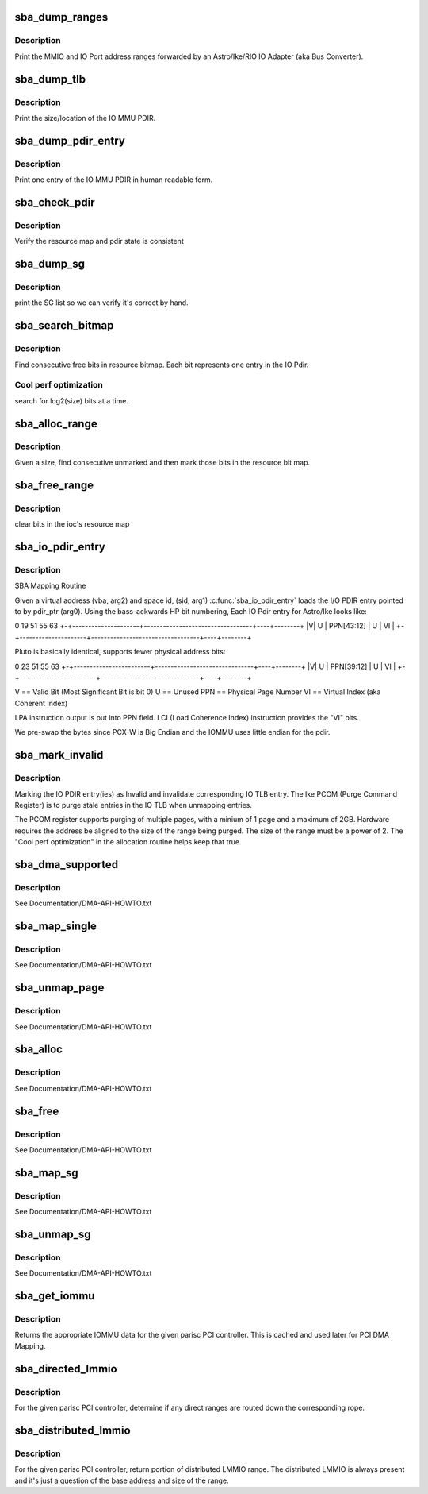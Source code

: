 .. -*- coding: utf-8; mode: rst -*-
.. src-file: drivers/parisc/sba_iommu.c

.. _`sba_dump_ranges`:

sba_dump_ranges
===============

.. c:function:: void sba_dump_ranges(void __iomem *hpa)

    debugging only - print ranges assigned to this IOA

    :param void __iomem \*hpa:
        base address of the sba

.. _`sba_dump_ranges.description`:

Description
-----------

Print the MMIO and IO Port address ranges forwarded by an Astro/Ike/RIO
IO Adapter (aka Bus Converter).

.. _`sba_dump_tlb`:

sba_dump_tlb
============

.. c:function:: void sba_dump_tlb(void __iomem *hpa)

    debugging only - print IOMMU operating parameters

    :param void __iomem \*hpa:
        base address of the IOMMU

.. _`sba_dump_tlb.description`:

Description
-----------

Print the size/location of the IO MMU PDIR.

.. _`sba_dump_pdir_entry`:

sba_dump_pdir_entry
===================

.. c:function:: void sba_dump_pdir_entry(struct ioc *ioc, char *msg, uint pide)

    debugging only - print one IOMMU PDIR entry

    :param struct ioc \*ioc:
        IO MMU structure which owns the pdir we are interested in.

    :param char \*msg:
        text to print ont the output line.

    :param uint pide:
        pdir index.

.. _`sba_dump_pdir_entry.description`:

Description
-----------

Print one entry of the IO MMU PDIR in human readable form.

.. _`sba_check_pdir`:

sba_check_pdir
==============

.. c:function:: int sba_check_pdir(struct ioc *ioc, char *msg)

    debugging only - consistency checker

    :param struct ioc \*ioc:
        IO MMU structure which owns the pdir we are interested in.

    :param char \*msg:
        text to print ont the output line.

.. _`sba_check_pdir.description`:

Description
-----------

Verify the resource map and pdir state is consistent

.. _`sba_dump_sg`:

sba_dump_sg
===========

.. c:function:: void sba_dump_sg(struct ioc *ioc, struct scatterlist *startsg, int nents)

    debugging only - print Scatter-Gather list

    :param struct ioc \*ioc:
        IO MMU structure which owns the pdir we are interested in.

    :param struct scatterlist \*startsg:
        head of the SG list

    :param int nents:
        number of entries in SG list

.. _`sba_dump_sg.description`:

Description
-----------

print the SG list so we can verify it's correct by hand.

.. _`sba_search_bitmap`:

sba_search_bitmap
=================

.. c:function:: SBA_INLINE unsigned long sba_search_bitmap(struct ioc *ioc, struct device *dev, unsigned long bits_wanted)

    find free space in IO PDIR resource bitmap

    :param struct ioc \*ioc:
        IO MMU structure which owns the pdir we are interested in.

    :param struct device \*dev:
        *undescribed*

    :param unsigned long bits_wanted:
        number of entries we need.

.. _`sba_search_bitmap.description`:

Description
-----------

Find consecutive free bits in resource bitmap.
Each bit represents one entry in the IO Pdir.

.. _`sba_search_bitmap.cool-perf-optimization`:

Cool perf optimization
----------------------

search for log2(size) bits at a time.

.. _`sba_alloc_range`:

sba_alloc_range
===============

.. c:function:: int sba_alloc_range(struct ioc *ioc, struct device *dev, size_t size)

    find free bits and mark them in IO PDIR resource bitmap

    :param struct ioc \*ioc:
        IO MMU structure which owns the pdir we are interested in.

    :param struct device \*dev:
        *undescribed*

    :param size_t size:
        number of bytes to create a mapping for

.. _`sba_alloc_range.description`:

Description
-----------

Given a size, find consecutive unmarked and then mark those bits in the
resource bit map.

.. _`sba_free_range`:

sba_free_range
==============

.. c:function:: SBA_INLINE void sba_free_range(struct ioc *ioc, dma_addr_t iova, size_t size)

    unmark bits in IO PDIR resource bitmap

    :param struct ioc \*ioc:
        IO MMU structure which owns the pdir we are interested in.

    :param dma_addr_t iova:
        IO virtual address which was previously allocated.

    :param size_t size:
        number of bytes to create a mapping for

.. _`sba_free_range.description`:

Description
-----------

clear bits in the ioc's resource map

.. _`sba_io_pdir_entry`:

sba_io_pdir_entry
=================

.. c:function:: void SBA_INLINE sba_io_pdir_entry(u64 *pdir_ptr, space_t sid, unsigned long vba, unsigned long hint)

    fill in one IO PDIR entry

    :param u64 \*pdir_ptr:
        pointer to IO PDIR entry

    :param space_t sid:
        process Space ID - currently only support KERNEL_SPACE

    :param unsigned long vba:
        Virtual CPU address of buffer to map

    :param unsigned long hint:
        DMA hint set to use for this mapping

.. _`sba_io_pdir_entry.description`:

Description
-----------

SBA Mapping Routine

Given a virtual address (vba, arg2) and space id, (sid, arg1)
\ :c:func:`sba_io_pdir_entry`\  loads the I/O PDIR entry pointed to by
pdir_ptr (arg0).
Using the bass-ackwards HP bit numbering, Each IO Pdir entry
for Astro/Ike looks like:


0                    19                                 51   55       63
+-+---------------------+----------------------------------+----+--------+
\|V\|        U            \|            PPN[43:12]            \| U  \|   VI   \|
+-+---------------------+----------------------------------+----+--------+

Pluto is basically identical, supports fewer physical address bits:

0                       23                              51   55       63
+-+------------------------+-------------------------------+----+--------+
\|V\|        U               \|         PPN[39:12]            \| U  \|   VI   \|
+-+------------------------+-------------------------------+----+--------+

V  == Valid Bit  (Most Significant Bit is bit 0)
U  == Unused
PPN == Physical Page Number
VI  == Virtual Index (aka Coherent Index)

LPA instruction output is put into PPN field.
LCI (Load Coherence Index) instruction provides the "VI" bits.

We pre-swap the bytes since PCX-W is Big Endian and the
IOMMU uses little endian for the pdir.

.. _`sba_mark_invalid`:

sba_mark_invalid
================

.. c:function:: SBA_INLINE void sba_mark_invalid(struct ioc *ioc, dma_addr_t iova, size_t byte_cnt)

    invalidate one or more IO PDIR entries

    :param struct ioc \*ioc:
        IO MMU structure which owns the pdir we are interested in.

    :param dma_addr_t iova:
        IO Virtual Address mapped earlier

    :param size_t byte_cnt:
        number of bytes this mapping covers.

.. _`sba_mark_invalid.description`:

Description
-----------

Marking the IO PDIR entry(ies) as Invalid and invalidate
corresponding IO TLB entry. The Ike PCOM (Purge Command Register)
is to purge stale entries in the IO TLB when unmapping entries.

The PCOM register supports purging of multiple pages, with a minium
of 1 page and a maximum of 2GB. Hardware requires the address be
aligned to the size of the range being purged. The size of the range
must be a power of 2. The "Cool perf optimization" in the
allocation routine helps keep that true.

.. _`sba_dma_supported`:

sba_dma_supported
=================

.. c:function:: int sba_dma_supported(struct device *dev, u64 mask)

    PCI driver can query DMA support

    :param struct device \*dev:
        instance of PCI owned by the driver that's asking

    :param u64 mask:
        number of address bits this PCI device can handle

.. _`sba_dma_supported.description`:

Description
-----------

See Documentation/DMA-API-HOWTO.txt

.. _`sba_map_single`:

sba_map_single
==============

.. c:function:: dma_addr_t sba_map_single(struct device *dev, void *addr, size_t size, enum dma_data_direction direction)

    map one buffer and return IOVA for DMA

    :param struct device \*dev:
        instance of PCI owned by the driver that's asking.

    :param void \*addr:
        driver buffer to map.

    :param size_t size:
        number of bytes to map in driver buffer.

    :param enum dma_data_direction direction:
        R/W or both.

.. _`sba_map_single.description`:

Description
-----------

See Documentation/DMA-API-HOWTO.txt

.. _`sba_unmap_page`:

sba_unmap_page
==============

.. c:function:: void sba_unmap_page(struct device *dev, dma_addr_t iova, size_t size, enum dma_data_direction direction, struct dma_attrs *attrs)

    unmap one IOVA and free resources

    :param struct device \*dev:
        instance of PCI owned by the driver that's asking.

    :param dma_addr_t iova:
        IOVA of driver buffer previously mapped.

    :param size_t size:
        number of bytes mapped in driver buffer.

    :param enum dma_data_direction direction:
        R/W or both.

    :param struct dma_attrs \*attrs:
        *undescribed*

.. _`sba_unmap_page.description`:

Description
-----------

See Documentation/DMA-API-HOWTO.txt

.. _`sba_alloc`:

sba_alloc
=========

.. c:function:: void *sba_alloc(struct device *hwdev, size_t size, dma_addr_t *dma_handle, gfp_t gfp, struct dma_attrs *attrs)

    allocate/map shared mem for DMA

    :param struct device \*hwdev:
        instance of PCI owned by the driver that's asking.

    :param size_t size:
        number of bytes mapped in driver buffer.

    :param dma_addr_t \*dma_handle:
        IOVA of new buffer.

    :param gfp_t gfp:
        *undescribed*

    :param struct dma_attrs \*attrs:
        *undescribed*

.. _`sba_alloc.description`:

Description
-----------

See Documentation/DMA-API-HOWTO.txt

.. _`sba_free`:

sba_free
========

.. c:function:: void sba_free(struct device *hwdev, size_t size, void *vaddr, dma_addr_t dma_handle, struct dma_attrs *attrs)

    free/unmap shared mem for DMA

    :param struct device \*hwdev:
        instance of PCI owned by the driver that's asking.

    :param size_t size:
        number of bytes mapped in driver buffer.

    :param void \*vaddr:
        virtual address IOVA of "consistent" buffer.

    :param dma_addr_t dma_handle:
        *undescribed*

    :param struct dma_attrs \*attrs:
        *undescribed*

.. _`sba_free.description`:

Description
-----------

See Documentation/DMA-API-HOWTO.txt

.. _`sba_map_sg`:

sba_map_sg
==========

.. c:function:: int sba_map_sg(struct device *dev, struct scatterlist *sglist, int nents, enum dma_data_direction direction, struct dma_attrs *attrs)

    map Scatter/Gather list

    :param struct device \*dev:
        instance of PCI owned by the driver that's asking.

    :param struct scatterlist \*sglist:
        array of buffer/length pairs

    :param int nents:
        number of entries in list

    :param enum dma_data_direction direction:
        R/W or both.

    :param struct dma_attrs \*attrs:
        *undescribed*

.. _`sba_map_sg.description`:

Description
-----------

See Documentation/DMA-API-HOWTO.txt

.. _`sba_unmap_sg`:

sba_unmap_sg
============

.. c:function:: void sba_unmap_sg(struct device *dev, struct scatterlist *sglist, int nents, enum dma_data_direction direction, struct dma_attrs *attrs)

    unmap Scatter/Gather list

    :param struct device \*dev:
        instance of PCI owned by the driver that's asking.

    :param struct scatterlist \*sglist:
        array of buffer/length pairs

    :param int nents:
        number of entries in list

    :param enum dma_data_direction direction:
        R/W or both.

    :param struct dma_attrs \*attrs:
        *undescribed*

.. _`sba_unmap_sg.description`:

Description
-----------

See Documentation/DMA-API-HOWTO.txt

.. _`sba_get_iommu`:

sba_get_iommu
=============

.. c:function:: void *sba_get_iommu(struct parisc_device *pci_hba)

    Assign the iommu pointer for the pci bus controller.

    :param struct parisc_device \*pci_hba:
        *undescribed*

.. _`sba_get_iommu.description`:

Description
-----------

Returns the appropriate IOMMU data for the given parisc PCI controller.
This is cached and used later for PCI DMA Mapping.

.. _`sba_directed_lmmio`:

sba_directed_lmmio
==================

.. c:function:: void sba_directed_lmmio(struct parisc_device *pci_hba, struct resource *r)

    return first directed LMMIO range routed to rope

    :param struct parisc_device \*pci_hba:
        *undescribed*

    :param struct resource \*r:
        resource PCI host controller wants start/end fields assigned.

.. _`sba_directed_lmmio.description`:

Description
-----------

For the given parisc PCI controller, determine if any direct ranges
are routed down the corresponding rope.

.. _`sba_distributed_lmmio`:

sba_distributed_lmmio
=====================

.. c:function:: void sba_distributed_lmmio(struct parisc_device *pci_hba, struct resource *r)

    return portion of distributed LMMIO range

    :param struct parisc_device \*pci_hba:
        *undescribed*

    :param struct resource \*r:
        resource PCI host controller wants start/end fields assigned.

.. _`sba_distributed_lmmio.description`:

Description
-----------

For the given parisc PCI controller, return portion of distributed LMMIO
range. The distributed LMMIO is always present and it's just a question
of the base address and size of the range.

.. This file was automatic generated / don't edit.

